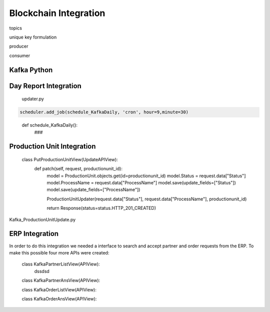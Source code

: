 Blockchain Integration
=====


topics 

unique key formulation

producer 

consumer

Kafka Python
------------


Day Report Integration 
------------

  updater.py

.. code-block:: console

  scheduler.add_job(schedule_KafkaDaily, 'cron', hour=9,minute=30)

.. 

  def schedule_KafkaDaily():
   ###

Production Unit Integration 
------------

  class PutProductionUnitView(UpdateAPIView):
    def patch(self, request, productionunit_id):
      model = ProductionUnit.objects.get(id=productionunit_id)
      model.Status = request.data["Status"]
      model.ProcessName = request.data["ProcessName"]
      model.save(update_fields=["Status"])
      model.save(update_fields=["ProcessName"])

      ProductionUnitUpdater(request.data["Status"], request.data["ProcessName"], productionunit_id)
        
      return Response(status=status.HTTP_201_CREATED)
        
Kafka_ProductionUnitUpdate.py


ERP Integration 
------------

In order to do this integration we needed a interface to search and accept partner and order requests from the ERP. To make this possible four more APIs were created:

  class KafkaPartnerListView(APIView):
    dssdsd


  class KafkaPartnerAnsView(APIView):



  class KafkaOrderListView(APIView):



  class KafkaOrderAnsView(APIView):
